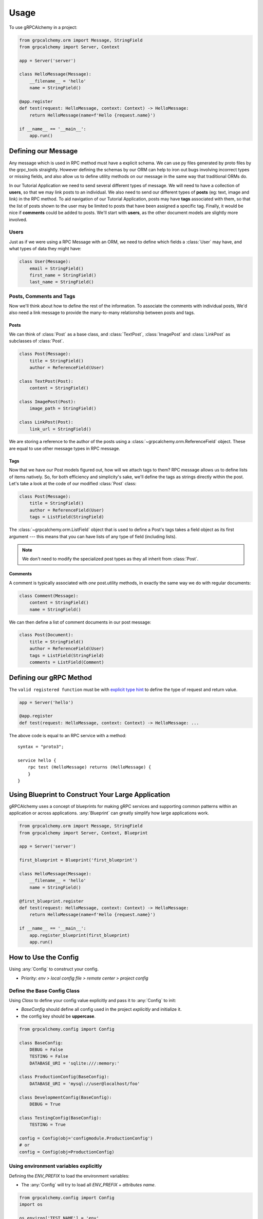 =====
Usage
=====

To use gRPCAlchemy in a project:

.. code-block:: python

    from grpcalchemy.orm import Message, StringField
    from grpcalchemy import Server, Context

    app = Server('server')

    class HelloMessage(Message):
        __filename__ = 'hello'
        name = StringField()

    @app.register
    def test(request: HelloMessage, context: Context) -> HelloMessage:
        return HelloMessage(name=f'Hello {request.name}')

    if __name__ == '__main__':
        app.run()


Defining our Message
===================================

Any message which is used in RPC method must have a explicit schema. We can
use py files generated by proto files by the grpc_tools straightly. However
defining the schemas by our ORM can help to iron out bugs involving incorrect
types or missing fields, and also allow us to define utility methods on our message
in the same way that traditional ORMs do.

In our Tutorial Application we need to send several different types of
message. We will need to have a collection of **users**, so that we may
link posts to an individual. We also need to send our different types of
**posts** (eg: text, image and link) in the RPC method. To aid navigation of our
Tutorial Application, posts may have **tags** associated with them, so that the list of
posts shown to the user may be limited to posts that have been assigned a
specific tag. Finally, it would be nice if **comments** could be added to
posts. We'll start with **users**, as the other document models are slightly
more involved.

Users
-----

Just as if we were using a RPC Message with an ORM, we need to define
which fields a :class:`User` may have, and what types of data they might have:

.. code-block:: python

    class User(Message):
        email = StringField()
        first_name = StringField()
        last_name = StringField()

Posts, Comments and Tags
------------------------

Now we'll think about how to define the rest of the information. To associate the comments
with individual posts, We'd also need a link message to provide the
many-to-many relationship between posts and tags.

Posts
^^^^^

We can think of :class:`Post` as a base class, and :class:`TextPost`, :class:`ImagePost` and
:class:`LinkPost` as subclasses of :class:`Post`.

.. code-block:: python

    class Post(Message):
        title = StringField()
        author = ReferenceField(User)

    class TextPost(Post):
        content = StringField()

    class ImagePost(Post):
        image_path = StringField()

    class LinkPost(Post):
        link_url = StringField()

We are storing a reference to the author of the posts using a
:class:`~grpcalchemy.orm.ReferenceField` object. These are equal to use other
message types in RPC message.

Tags
^^^^

Now that we have our Post models figured out, how will we attach tags to them?
RPC message allows us to define lists of items natively. So, for both
efficiency and simplicity's sake, we'll define the tags as strings directly
within the post. Let's take a look at the code of our modified :class:`Post` class:

.. code-block:: python

    class Post(Message):
        title = StringField()
        author = ReferenceField(User)
        tags = ListField(StringField)

The :class:`~grpcalchemy.orm.ListField` object that is used to define a Post's tags
takes a field object as its first argument --- this means that you can have
lists of any type of field (including lists).

.. note:: We don't need to modify the specialized post types as they all
    inherit from :class:`Post`.

Comments
^^^^^^^^

A comment is typically associated with *one* post.utility methods,
in exactly the same way we do with regular documents:

.. code-block:: python

    class Comment(Message):
        content = StringField()
        name = StringField()

We can then define a list of comment documents in our post message:

.. code-block:: python

    class Post(Document):
        title = StringField()
        author = ReferenceField(User)
        tags = ListField(StringField)
        comments = ListField(Comment)

Defining our gRPC Method
===================================

The ``valid registered function`` must be with `explicit type hint <https://www.python.org/dev/peps/pep-0484/#type-definition-syntax>`_
to define the type of request and return value.

.. code-block:: python

    app = Server('hello')

    @app.register
    def test(request: HelloMessage, context: Context) -> HelloMessage: ...

The above code is equal to an RPC service with a method::

    syntax = "proto3";

    service hello {
        rpc test (HelloMessage) returns (HelloMessage) {
        }
    }


Using Blueprint to Construct Your Large Application
=========================================================

gRPCAlchemy uses a concept of blueprints for making gRPC services and
supporting common patterns within an application or across applications.
:any:`Blueprint` can greatly simplify how large applications work.

.. code-block:: python

    from grpcalchemy.orm import Message, StringField
    from grpcalchemy import Server, Context, Blueprint

    app = Server('server')

    first_blueprint = Blueprint('first_blueprint')

    class HelloMessage(Message):
        __filename__ = 'hello'
        name = StringField()

    @first_blueprint.register
    def test(request: HelloMessage, context: Context) -> HelloMessage:
        return HelloMessage(name=f'Hello {request.name}')

    if __name__ == '__main__':
        app.register_blueprint(first_blueprint)
        app.run()


How to Use the Config
==============================================

Using :any:`Config` to construct your config.

* Priority: *env > local config file > remote center > project config*

Define the Base Config Class
-----------------------------------------

Using `Class` to define your config value explicitly and pass it to :any:`Config` to init:

* `BaseConfig` should define all config used in the project *explicitly* and initialize it.
* the config key should be **uppercase**.

.. code-block:: python

    from grpcalchemy.config import Config

    class BaseConfig:
        DEBUG = False
        TESTING = False
        DATABASE_URI = 'sqlite:///:memory:'

    class ProductionConfig(BaseConfig):
        DATABASE_URI = 'mysql://user@localhost/foo'

    class DevelopmentConfig(BaseConfig):
        DEBUG = True

    class TestingConfig(BaseConfig):
        TESTING = True

    config = Config(obj='configmodule.ProductionConfig')
    # or
    config = Config(obj=ProductionConfig)

Using environment variables explicitly
----------------------------------------
Defining the `ENV_PREFIX` to load the environment variables:

* The :any:`Config` will try to load all `ENV_PREFIX` + `attributes name`.

.. code-block:: python

    from grpcalchemy.config import Config
    import os

    os.environ['TEST_NAME'] = 'env'

    class BaseConfig:
        ENV_PREFIX = 'TEST_'
        NAME = 'base'

    config = Config(obj=BaseConfig)

    >>> config['NAME']
    env

Using the config file explicitly
---------------------------------
Defining the `CONFIG_FILE` to load the environment variables:

.. code-block:: python

    from grpcalchemy.config import Config

    class BaseConfig:
        CONFIG_FILE = 'test.json' #: etc: {'NAME': 'json'}
        NAME = 'base'

    config = Config(obj=BaseConfig)

    >>> config['NAME']
    json

Using the Custom way to Access Config
-------------------------------------------
Using  `sync_access_config_list` or `async_access_config_list` access your config:

.. code-block:: python

    from grpcalchemy.config import Config

    async def get_config_async() -> dict:
        return {'TYPE': 'async'}


    def get_config() -> dict:
        return {'NAME': 'sync'}


    class BaseConfig:
        TYPE = 'base'
        NAME = 'base'


    config = Config(
        obj=BaseConfig,
        sync_access_config_list=[get_config],
        async_access_config_list=[get_config_async])

    >>> config['TYPE']
    async
    >>> config['NAME']
    sync


